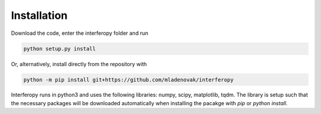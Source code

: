 Installation
============

Download the code, enter the interferopy folder and run

.. code-block:: bash

    python setup.py install

Or, alternatively, install directly from the repository with

.. code-block:: bash

    python -m pip install git+https://github.com/mladenovak/interferopy

Interferopy runs in python3 and uses the following libraries: numpy, scipy, matplotlib, tqdm. The library is setup such that the necessary packages will be downloaded automatically when installing the pacakge with *pip* or *python install*.
